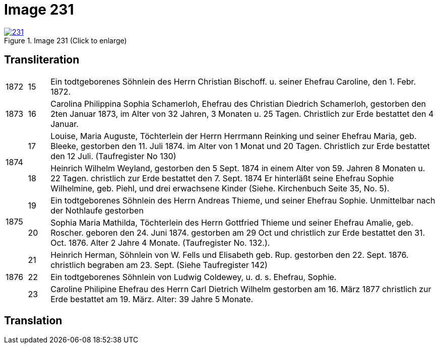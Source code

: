 = Image 231
:page-role: doc-width

image::231.jpg[align=left,title='Image 231 (Click to enlarge)',link=self]

[role="section-narrower"]
== Transliteration

[options="noheader",cols="5%,5%,90%",frame="none"]
|===
|1872
|15
| Ein todtgeborenes Söhnlein des Herrn Christian Bischoff. u.
seiner Ehefrau Caroline, den 1. Febr. 1872.

|1873
|16
| Carolina Philippina Sophia Schamerloh, Ehefrau des Christian
Diedrich Schamerloh, gestorben den 2ten Januar 1873, im Alter von
32 Jahren, 3 Monaten u. 25 Tagen. Christlich zur Erde bestattet den
4 Januar.

.2+|1874
|17
|Louise, Maria Auguste, Töchterlein der Herrn Herrmann
Reinking und seiner Ehefrau Maria, geb. Bleeke, gestorben
den 11. Juli 1874. im Alter von 1 Monat und 20 Tagen.
Christlich zur Erde bestattet den 12 Juli. (Taufregister No 130)

|18
|Heinrich Wilhelm Weyland, gestorben den 5 Sept.
1874 in einem Alter von 59. Jahren 8 Monaten u. 22 Tagen.
christlich zur Erde bestattet den 7. Sept. 1874 Er
hinterläßt seine Ehefrau Sophie Wilhelmine, geb. Piehl, und drei 
erwachsene Kinder (Siehe. Kirchenbuch Seite 35, No. 5).

.2+|1875
|19
|Ein [line-through]#todtgeborenes# Söhnlein des Herrn Andreas Thieme,
und seiner Ehefrau Sophie. Unmittelbar nach der Nothlaufe gestorben

|20
|Sophia Maria Mathilda, Töchterlein des Herrn Gottfried Thieme
und seiner Ehefrau Amalie, geb. Roscher. geboren den 24. Juni 1874.
gestorben am 29 Oct und christlich zur Erde bestattet den 31. Oct.
1876. Alter 2 Jahre 4 Monate. (Taufregister No. 132.).

.3+|1876
|21
|Heinrich Herman, Söhnlein von W. Fells und
Elisabeth geb. Rup. gestorben den 22. Sept. 1876.
christlich begraben am 23. Sept. (Siehe Taufregister 142)

|22
|Ein todtgeborenes Söhnlein von Ludwig Coldewey, u. d. s. Ehefrau,
Sophie.

|23
|Caroline Philipine Ehefrau des Herrn Carl Dietrich Wilhelm
gestorben am 16. März 1877 christlich zur Erde bestattet
am 19. März. Alter: 39 Jahre 5 Monate.
|===

== Translation
